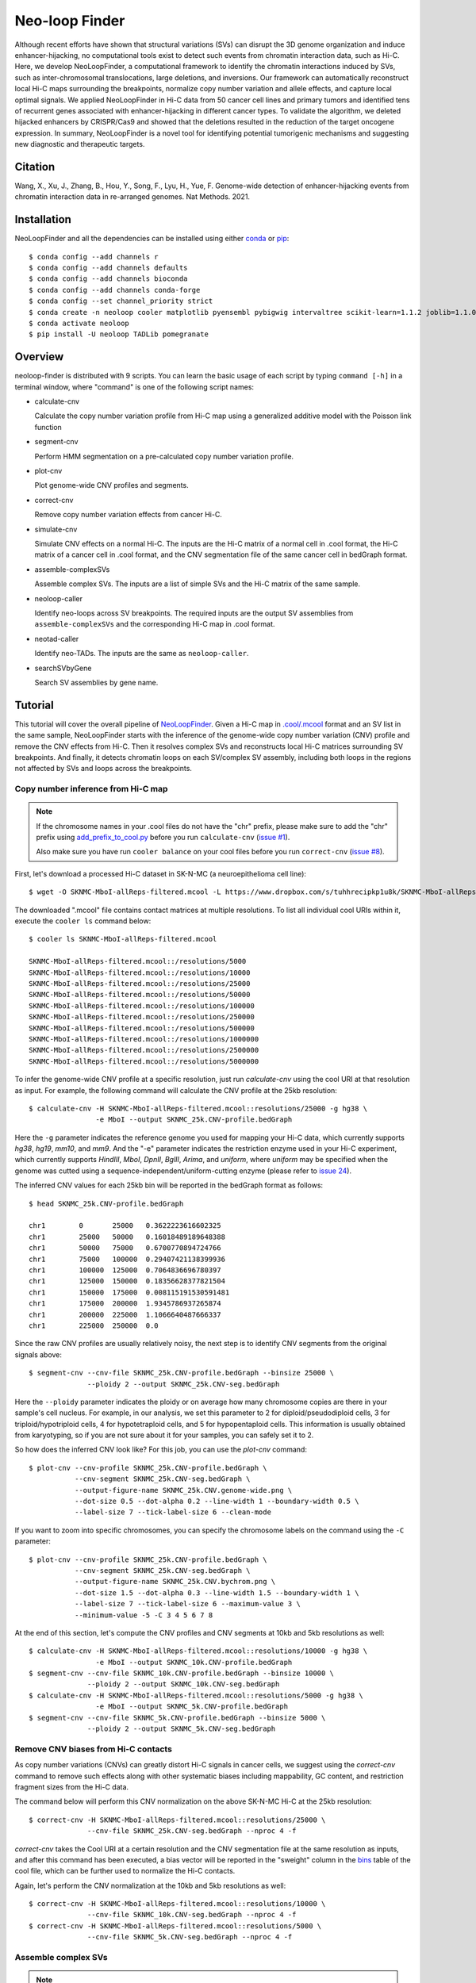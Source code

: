 Neo-loop Finder
***************
.. image:: https://codeocean.com/codeocean-assets/badge/open-in-code-ocean.svg
   :target: https://codeocean.com/capsule/8407443/tree/v1
.. image:: https://static.pepy.tech/personalized-badge/neoloop?period=total&units=international_system&left_color=black&right_color=orange&left_text=Downloads
   :target: https://pepy.tech/project/neoloop

Although recent efforts have shown that structural variations (SVs) can disrupt the 3D genome
organization and induce enhancer-hijacking, no computational tools exist to detect such events
from chromatin interaction data, such as Hi-C. Here, we develop NeoLoopFinder, a computational
framework to identify the chromatin interactions induced by SVs, such as inter-chromosomal
translocations, large deletions, and inversions. Our framework can automatically reconstruct
local Hi-C maps surrounding the breakpoints, normalize copy number variation and allele effects,
and capture local optimal signals. We applied NeoLoopFinder in Hi-C data from 50 cancer cell
lines and primary tumors and identified tens of recurrent genes associated with enhancer-hijacking
in different cancer types. To validate the algorithm, we deleted hijacked enhancers by CRISPR/Cas9
and showed that the deletions resulted in the reduction of the target oncogene expression. In
summary, NeoLoopFinder is a novel tool for identifying potential tumorigenic mechanisms and
suggesting new diagnostic and therapeutic targets.

Citation
========
Wang, X., Xu, J., Zhang, B., Hou, Y., Song, F., Lyu, H., Yue, F. Genome-wide detection of
enhancer-hijacking events from chromatin interaction data in re-arranged genomes. Nat Methods. 2021.


Installation
============
NeoLoopFinder and all the dependencies can be installed using either `conda <https://conda.io/miniconda.html>`_
or `pip <https://pypi.org/project/pip/>`_::

    $ conda config --add channels r
    $ conda config --add channels defaults
    $ conda config --add channels bioconda
    $ conda config --add channels conda-forge
    $ conda config --set channel_priority strict
    $ conda create -n neoloop cooler matplotlib pyensembl pybigwig intervaltree scikit-learn=1.1.2 joblib=1.1.0 rpy2 r-mgcv
    $ conda activate neoloop
    $ pip install -U neoloop TADLib pomegranate

Overview
========
neoloop-finder is distributed with 9 scripts. You can learn the basic usage of each script
by typing ``command [-h]`` in a terminal window, where "command" is one of the following
script names:

- calculate-cnv

  Calculate the copy number variation profile from Hi-C map using a generalized additive
  model with the Poisson link function

- segment-cnv

  Perform HMM segmentation on a pre-calculated copy number variation profile.

- plot-cnv
  
  Plot genome-wide CNV profiles and segments.

- correct-cnv

  Remove copy number variation effects from cancer Hi-C.

- simulate-cnv

  Simulate CNV effects on a normal Hi-C. The inputs are the Hi-C matrix of a normal cell in .cool format,
  the Hi-C matrix of a cancer cell in .cool format, and the CNV segmentation file of the same cancer cell
  in bedGraph format.

- assemble-complexSVs

  Assemble complex SVs. The inputs are a list of simple SVs and the Hi-C matrix of the same sample.

- neoloop-caller

  Identify neo-loops across SV breakpoints. The required inputs are the output SV assemblies from
  ``assemble-complexSVs`` and the corresponding Hi-C map in .cool format.

- neotad-caller

  Identify neo-TADs. The inputs are the same as ``neoloop-caller``.

- searchSVbyGene

  Search SV assemblies by gene name.

Tutorial
========
This tutorial will cover the overall pipeline of `NeoLoopFinder <https://www.nature.com/articles/s41592-021-01164-w/figures/1>`_.
Given a Hi-C map in `.cool/.mcool <https://cooler.readthedocs.io/en/latest/schema.html#multi-resolution>`_
format and an SV list in the same sample, NeoLoopFinder starts with the inference of
the genome-wide copy number variation (CNV) profile and remove the CNV effects from
Hi-C. Then it resolves complex SVs and reconstructs local Hi-C matrices surrounding SV
breakpoints. And finally, it detects chromatin loops on each SV/complex SV assembly,
including both loops in the regions not affected by SVs and loops across the breakpoints.

Copy number inference from Hi-C map
-----------------------------------
.. note::
   If the chromosome names in your .cool files do not have the "chr" prefix,
   please make sure to add the "chr" prefix using `add_prefix_to_cool.py <https://raw.githubusercontent.com/XiaoTaoWang/NeoLoopFinder/master/scripts/add_prefix_to_cool.py>`_
   before you run ``calculate-cnv`` (`issue #1 <https://github.com/XiaoTaoWang/NeoLoopFinder/issues/1>`_).

   Also make sure you have run ``cooler balance`` on your cool files before
   you run ``correct-cnv`` (`issue #8 <https://github.com/XiaoTaoWang/NeoLoopFinder/issues/8>`_).

First, let's download a processed Hi-C dataset in SK-N-MC (a neuroepithelioma cell line)::

    $ wget -O SKNMC-MboI-allReps-filtered.mcool -L https://www.dropbox.com/s/tuhhrecipkp1u8k/SKNMC-MboI-allReps-filtered.mcool?dl=0

The downloaded ".mcool" file contains contact matrices at multiple resolutions. To list all
individual cool URIs within it, execute the ``cooler ls`` command below::

    $ cooler ls SKNMC-MboI-allReps-filtered.mcool

    SKNMC-MboI-allReps-filtered.mcool::/resolutions/5000
    SKNMC-MboI-allReps-filtered.mcool::/resolutions/10000
    SKNMC-MboI-allReps-filtered.mcool::/resolutions/25000
    SKNMC-MboI-allReps-filtered.mcool::/resolutions/50000
    SKNMC-MboI-allReps-filtered.mcool::/resolutions/100000
    SKNMC-MboI-allReps-filtered.mcool::/resolutions/250000
    SKNMC-MboI-allReps-filtered.mcool::/resolutions/500000
    SKNMC-MboI-allReps-filtered.mcool::/resolutions/1000000
    SKNMC-MboI-allReps-filtered.mcool::/resolutions/2500000
    SKNMC-MboI-allReps-filtered.mcool::/resolutions/5000000

To infer the genome-wide CNV profile at a specific resolution, just run *calculate-cnv*
using the cool URI at that resolution as input. For example, the following command will
calculate the CNV profile at the 25kb resolution::

    $ calculate-cnv -H SKNMC-MboI-allReps-filtered.mcool::resolutions/25000 -g hg38 \
                    -e MboI --output SKNMC_25k.CNV-profile.bedGraph

Here the ``-g`` parameter indicates the reference genome you used for mapping
your Hi-C data, which currently supports *hg38*, *hg19*, *mm10*, and *mm9*.
And the "-e" parameter indicates the restriction enzyme used in your
Hi-C experiment, which currently supports *HindIII*, *MboI*, *DpnII*, *BglII*,
*Arima*, and *uniform*, where *uniform* may be specified when the genome was
cutted using a sequence-independent/uniform-cutting enzyme
(please refer to `issue 24 <https://github.com/XiaoTaoWang/NeoLoopFinder/issues/24>`_).

The inferred CNV values for each 25kb bin will be reported in the bedGraph format
as follows::

    $ head SKNMC_25k.CNV-profile.bedGraph

    chr1	0	25000	0.3622223616602325
    chr1	25000	50000	0.16018489189648388
    chr1	50000	75000	0.6700770894724766
    chr1	75000	100000	0.29407421138399936
    chr1	100000	125000	0.7064836696780397
    chr1	125000	150000	0.18356628377821504
    chr1	150000	175000	0.008115191530591481
    chr1	175000	200000	1.9345786937265874
    chr1	200000	225000	1.1066640487666337
    chr1	225000	250000	0.0

Since the raw CNV profiles are usually relatively noisy, the next step is to
identify CNV segments from the original signals above::

    $ segment-cnv --cnv-file SKNMC_25k.CNV-profile.bedGraph --binsize 25000 \
                  --ploidy 2 --output SKNMC_25k.CNV-seg.bedGraph

Here the ``--ploidy`` parameter indicates the ploidy or on average how many chromosome
copies are there in your sample's cell nucleus. For example, in our analysis,
we set this parameter to 2 for diploid/pseudodiploid cells, 3 for triploid/hypotriploid
cells, 4 for hypotetraploid cells, and 5 for hypopentaploid cells. This information
is usually obtained from karyotyping, so if you are not sure about it for your samples,
you can safely set it to 2.

So how does the inferred CNV look like? For this job, you can use the *plot-cnv* command::

    $ plot-cnv --cnv-profile SKNMC_25k.CNV-profile.bedGraph \
               --cnv-segment SKNMC_25k.CNV-seg.bedGraph \
               --output-figure-name SKNMC_25k.CNV.genome-wide.png \
               --dot-size 0.5 --dot-alpha 0.2 --line-width 1 --boundary-width 0.5 \
               --label-size 7 --tick-label-size 6 --clean-mode

.. image:: ./images/SKNMC_25k.CNV.genome-wide.png
        :align: center

If you want to zoom into specific chromosomes, you can specify the chromosome labels
on the command using the ``-C`` parameter::

    $ plot-cnv --cnv-profile SKNMC_25k.CNV-profile.bedGraph \
               --cnv-segment SKNMC_25k.CNV-seg.bedGraph \
               --output-figure-name SKNMC_25k.CNV.bychrom.png \
               --dot-size 1.5 --dot-alpha 0.3 --line-width 1.5 --boundary-width 1 \
               --label-size 7 --tick-label-size 6 --maximum-value 3 \
               --minimum-value -5 -C 3 4 5 6 7 8

.. image:: ./images/SKNMC_25k.CNV.bychrom.png
        :align: center

At the end of this section, let's compute the CNV profiles and CNV segments at 10kb
and 5kb resolutions as well::

    $ calculate-cnv -H SKNMC-MboI-allReps-filtered.mcool::resolutions/10000 -g hg38 \
                    -e MboI --output SKNMC_10k.CNV-profile.bedGraph
    $ segment-cnv --cnv-file SKNMC_10k.CNV-profile.bedGraph --binsize 10000 \
                  --ploidy 2 --output SKNMC_10k.CNV-seg.bedGraph
    $ calculate-cnv -H SKNMC-MboI-allReps-filtered.mcool::resolutions/5000 -g hg38 \
                    -e MboI --output SKNMC_5k.CNV-profile.bedGraph
    $ segment-cnv --cnv-file SKNMC_5k.CNV-profile.bedGraph --binsize 5000 \
                  --ploidy 2 --output SKNMC_5k.CNV-seg.bedGraph

Remove CNV biases from Hi-C contacts
------------------------------------
As copy number variations (CNVs) can greatly distort Hi-C signals in cancer cells, we
suggest using the *correct-cnv* command to remove such effects along with other systematic
biases including mappability, GC content, and restriction fragment sizes from the Hi-C
data.

The command below will perform this CNV normalization on the above SK-N-MC Hi-C at the 25kb
resolution::

    $ correct-cnv -H SKNMC-MboI-allReps-filtered.mcool::resolutions/25000 \
                  --cnv-file SKNMC_25k.CNV-seg.bedGraph --nproc 4 -f

*correct-cnv* takes the Cool URI at a certain resolution and the CNV segmentation file at the
same resolution as inputs, and after this command has been executed, a bias vector will be
reported in the "sweight" column in the `bins <https://cooler.readthedocs.io/en/latest/datamodel.html#bins>`_
table of the cool file, which can be further used to normalize the Hi-C contacts.

Again, let's perform the CNV normalization at the 10kb and 5kb resolutions as well::

    $ correct-cnv -H SKNMC-MboI-allReps-filtered.mcool::resolutions/10000 \
                  --cnv-file SKNMC_10k.CNV-seg.bedGraph --nproc 4 -f
    $ correct-cnv -H SKNMC-MboI-allReps-filtered.mcool::resolutions/5000 \
                  --cnv-file SKNMC_5k.CNV-seg.bedGraph --nproc 4 -f

Assemble complex SVs
--------------------
.. note::
   By default, ``assemble-complexSVs``, ``neoloop-caller``, and ``neotad-caller``
   will use the "sweight" column to normalize the Hi-C matrix. However, you can
   change this option to ICE normalization by specifying ``--balance-type ICE``.

After you have obtained the CNV-normalized Hi-C matrices, the next step of
NeoLoopFinder is to reconstruct the Hi-C map for the rearranged genomic
regions surrounding SV breakpoints. This job can be done by the *assemble-complexSVs*
command.

In addition to cool URIs, the other required input to *assemble-complexSVs* is
a file containing a list of SVs identified from the same sample. Our recently
developed software `EagleC <https://github.com/XiaoTaoWang/EagleC>`_ can predict
and a full range of SVs from Hi-C and report SVs in a format that can be directly
used here. If your SVs were identified by other software or platforms, please
prepare your SV list in a 6-column TXT format like this::

    chr7    chr14   ++      14000000        37500000        translocation
    chr7    chr14   --      7901149 37573191        translocation

1. **chrA**: The chromosome name of the 1st breakpoint.
2. **chrB**: The chromosome name of the 2nd breakpoint.
3. **orientation**: The orientation type of the fusion, one of ++, +-, -+, or --.
4. **b1**: The position of the 1st breakpoint on *chrA*.
5. **b2**: The position of the 2nd breakpoint on *chrB*.
6. **type**: SV type. Allowable choices are: *deletion*, *inversion*, *duplication*, and *translocation*.

For this tutorial, let's directly run *assemble-complexSVs* with a pre-identified
SV list in SK-N-MC (by EagleC)::

    $ wget -O SKNMC-EagleC.SV.txt -L https://www.dropbox.com/s/g1wa799wgwta9p4/SK-N-MC.EagleC.txt?dl=0
    $ assemble-complexSVs -O SKNMC -B SKNMC-EagleC.SV.txt --balance-type CNV --protocol insitu --nproc 6 \
                          -H SKNMC-MboI-allReps-filtered.mcool::resolutions/25000 \
                             SKNMC-MboI-allReps-filtered.mcool::resolutions/10000 \
                             SKNMC-MboI-allReps-filtered.mcool::resolutions/5000 \

Here you can pass either one cool URI or a list of cool URIs at multiple resolutions
to the ``-H`` parameter. And if multiple cool URIs are provided, the program will
first detect complex SVs from each individual resolution, and then combine results
from all resolutions in a non-redundant way.

The job should be finished in ~6 minutes, and all candidate local assemblies will be reported
into a TXT file named "SKNMC.assemblies.txt"::

    $ head SKNMC.assemblies.txt

    A0	inversion,8,132915000,+,8,130825000,+	deletion,8,130800000,-,8,129520000,+	8,132155000	8,129375000
    A1	inversion,11,84315000,-,11,83565000,-	inversion,11,84315000,+,11,83565000,+	11,85050000	11,82625000
    A2	deletion,8,130800000,-,8,129520000,+	deletion,8,129375000,-,8,127880000,+	8,130835000	8,126215000
    C0	translocation,1,10260000,+,X,21495000,-	1,9380000	X,22205000
    C1	translocation,1,10260000,-,X,21495000,+	1,10630000	X,20080000
    C2	inversion,11,83565000,+,11,84315000,+	11,82630000	11,84245000
    C3	inversion,11,83565000,-,11,84315000,-	11,83645000	11,84855000
    C4	translocation,11,128790000,+,15,50540000,-	11,127950000	15,51475000
    C5	translocation,11,128790000,-,22,29290000,+	11,129535000	22,28520000
    C6	translocation,15,50545000,+,22,29285000,-	15,49835000	22,30330000

Identify chromatin loops on local SV assemblies
-----------------------------------------------
To identify chromatin loops on each assembly, simply execute the command below::

    $ neoloop-caller -O SKNMC.neo-loops.txt --assembly SKNMC.assemblies.txt \
                     --balance-type CNV --protocol insitu --prob 0.95 --nproc 4 \
                     -H SKNMC-MboI-allReps-filtered.mcool::resolutions/25000 \
                        SKNMC-MboI-allReps-filtered.mcool::resolutions/10000 \
                        SKNMC-MboI-allReps-filtered.mcool::resolutions/5000 \

Wait ~10 minutes. The loop coordinates in both shuffled (neo-loops) and undisrupted
regions near SV breakpoints will be reported into "SKNMC.neo-loops.txt" in
`BEDPE <https://bedtools.readthedocs.io/en/latest/content/general-usage.html>`_ format::

    $ head SKNMC.neo-loops.txt

    chr1	9490000	9500000	chr1	9860000	9870000	C0,370000,0
    chr1	9500000	9505000	chr1	9570000	9575000	C0,80000,0,C0,70000,0
    chr1	9620000	9630000	chrX	21730000	21740000	C0,880000,1,C0,900000,1
    chr1	9625000	9650000	chr1	9850000	9875000	C0,225000,0
    chr1	9625000	9650000	chrX	21725000	21750000	C0,900000,1
    chr1	9630000	9635000	chr1	9865000	9870000	C0,240000,0,C0,235000,0,C0,225000,0
    chr1	9630000	9640000	chrX	21700000	21710000	C0,840000,1
    chr1	9640000	9645000	chr1	9850000	9855000	C0,210000,0,C0,225000,0
    chr1	9700000	9710000	chr1	9850000	9860000	C0,150000,0
    chr1	9720000	9725000	chr1	9860000	9865000	C0,140000,0

The last column records the assembly IDs, the genomic distance between the two loop anchors
on the assembly, and whether this is a neo-loop. For example, for the 5th row above, the loop
was detected on the assemblies "C0", the genomic distance between the two anchors on this
assembly is 900K, and it is a neo-loop as indicated by "1".

Visualize neo-loops on local assemblies
---------------------------------------
In our paper, we showed that neo-loops frequently involved oncogenes or tumor-suppressor
genes in cancer. So how can we know whether a specific gene is involved in neo-loops or
not in a sample? For this job, we provide the *searchSVbyGene* command, which takes a
loop file returned by *neoloop-caller* and a gene name as inputs, and output a list of
SV assemblies, where the input gene is involved in neo-loops on those assemblies::

    $ searchSVbyGene -L SKNMC.neo-loops.txt -G MYC

    C16
    A2

In this case, we searched for the MYC gene, and from the result, we can see MYC is
involved in neo-loops on the assembles "C16" and "A2"::

    A2	deletion,8,130800000,-,8,129520000,+	deletion,8,129375000,-,8,127880000,+	8,130835000	8,126215000
    C16	deletion,8,127880000,+,8,129375000,-	8,126215000	8,130125000

Finally, let's plot the Hi-C matrix, the identified neo-loops, and the gene track on the
"C16" assembly, using the built-in visualization module of NeoLoopFinder::

    >>> from neoloop.visualize.core import * 
    >>> import cooler
    >>> clr = cooler.Cooler('SKNMC-MboI-allReps-filtered.mcool::resolutions/5000')
    >>> assembly = 'C16	deletion,8,127880000,+,8,129375000,-	8,126215000	8,130125000'
    >>> vis = Triangle(clr, assembly, n_rows=3, figsize=(7, 4.2), 
        track_partition=[5, 0.4, 0.5], correct='sweight', span=500000,
        slopes={(0,0):1, (0,1):0.3, (1,1):1})
    >>> vis.matrix_plot(vmin=0)
    >>> vis.plot_chromosome_bounds(linewidth=2)
    >>> vis.plot_loops('SKNMC.neo-loops.txt', face_color='none', marker_size=40,
        cluster=False, filter_by_res=True, onlyneo=True)
    >>> vis.plot_genes(filter_=['MYC', 'PVT1'],label_aligns={'MYC':'right'}, fontsize=9) 
    >>> vis.plot_chromosome_bar(name_size=10, coord_size=9)
    >>> vis.outfig('SKNMC.C16.pdf')

.. image:: ./images/SKNMC.C16.png
        :align: center


Gallery
=======
In addtion to the reconstructed Hi-C maps (.cool), loops (.bedpe), and genes, the visualization module also supports plotting
RNA-Seq/ChIP-Seq/ATAC-Seq signals (.bigwig), peaks (.bed), and motifs (.bed). Below I'm going to share more examples and the
code snippets used to generate the figure.

Code Snippet 1:

    >>> from neoloop.visualize.core import * 
    >>> import cooler
    >>> clr = cooler.Cooler('SCABER-Arima-allReps.10K.cool')
    >>> List = [line.rstrip() for line in open('demo/allOnco-genes.txt')] # please find allOnco-genes.txt in the demo folder of this repository
    >>> assembly = 'A3      deletion,9,38180000,-,9,14660000,+      inversion,9,13870000,-,9,22260000,-     9,38480000      9,24220000'
    >>> vis = Triangle(clr, assembly, n_rows=5, figsize=(7, 5.2), track_partition=[5, 0.8, 0.8, 0.2, 0.5], correct='weight', span=300000, space=0.08)
    >>> vis.matrix_plot(vmin=0, cbr_fontsize=9)
    >>> vis.plot_chromosome_bounds(linewidth=2)
    >>> vis.plot_signal('RNA-Seq', 'enc_SCABER_RNASeq_rep1.bw', label_size=10, data_range_size=9, max_value=0.5, color='#E31A1C')
    >>> vis.plot_signal('H3K27ac', 'SCABER_H3K27ac_pool.bw', label_size=10, data_range_size=9, max_value=20, color='#6A3D9A')
    >>> vis.plot_genes(release=75, filter_=List, fontsize=10)
    >>> vis.plot_chromosome_bar(name_size=13, coord_size=10)
    >>> vis.outfig('SCaBER.NFIB.png', dpi=300)

Figure output 1:

.. image:: ./images/SCaBER.NFIB.png
        :align: center

Note that when you initialize a plotting object, the figure size (**figsize**), the number of tracks (**n_rows**), and the height of each
track (**track_partition**) can all be configured flexibly.

Code Snippet 2:

    >>> from neoloop.visualize.core import * 
    >>> import cooler
    >>> clr = cooler.Cooler('LNCaP-WT-Arima-allReps-filtered.mcool::resolutions/10000')
    >>> assembly = 'C26     translocation,7,14158275,+,14,37516423,+        7,13140000      14,36390000'
    >>> vis = Triangle(clr, assembly, n_rows=6, figsize=(7, 5.3), track_partition=[5, 0.4, 0.8, 0.3, 0.3, 0.5], correct='weight', span=600000, space=0.03)
    >>> vis.matrix_plot(vmin=0, cbr_fontsize=9)
    >>> vis.plot_chromosome_bounds(linewidth=2)
    >>> vis.plot_genes(filter_=['ETV1', 'DGKB', 'MIPOL1'],label_aligns={'DGKB':'right', 'ETV1':'right'}, fontsize=10) 
    >>> vis.plot_signal('DNase-Seq', 'LNCaP.DNase2.hg38.bw', label_size=10, data_range_size=9, max_value=1.8, color='#6A3D9A')
    >>> vis.plot_motif('demo/LNCaP.CTCF-motifs.hg38.txt', subset='+') # an example file LNCaP.CTCF-motifs.hg38.txt can be found at the demo folder of this repository
    >>> vis.plot_motif('demo/LNCaP.CTCF-motifs.hg38.txt', subset='-')
    >>> vis.plot_chromosome_bar(name_size=13, coord_size=10, color_by_order=['#1F78B4','#33A02C'])
    >>> vis.outfig('LNCaP.CTCF-motifs.png', dpi=300)

Figure output 2:

.. image:: ./images/LNCaP.CTCF-motifs.png
        :align: center

Code Snippet 3:

    >>> from neoloop.visualize.core import * 
    >>> import cooler
    >>> clr = cooler.Cooler('LNCaP-WT-Arima-allReps-filtered.mcool::resolutions/10000')
    >>> assembly = 'C26     translocation,7,14158275,+,14,37516423,+        7,13140000      14,36390000'
    >>> vis = Triangle(clr, assembly, n_rows=5, figsize=(7, 5.3), track_partition=[5, 0.4, 0.8, 0.8, 0.5], correct='weight', span=600000, space=0.03)
    >>> vis.matrix_plot(vmin=0, cbr_fontsize=9)
    >>> vis.plot_chromosome_bounds(linewidth=2)
    >>> vis.plot_loops('LNCaP.neoloops.txt', face_color='none', marker_size=40, cluster=True, onlyneo=True) # only show neo-loops
    >>> vis.plot_genes(filter_=['ETV1', 'DGKB', 'MIPOL1'],label_aligns={'DGKB':'right', 'ETV1':'right'}, fontsize=10)
    >>> vis.plot_signal('DNase-Seq', 'LNCaP.DNase2.hg38.bw', label_size=10, data_range_size=9, max_value=1.8, color='#6A3D9A')
    >>> vis.plot_arcs(lw=1.5, cutoff='top', gene_filter=['ETV1'], arc_color='#666666') # ETV1-related neo-loops
    >>> vis.plot_chromosome_bar(name_size=13, coord_size=10, color_by_order=['#1F78B4','#33A02C'])
    >>> vis.outfig('LNCaP.arcs.png', dpi=300)

Figure output 3:

.. image:: ./images/LNCaP.arcs.png
        :align: center

Note that both **plot_loops** and **plot_genes** need to be called before **plot_arcs**.

Release Notes
=============
Version 0.4.0 (09/16/2022)
--------------------------
1. Made it compatible with the latest versions of dependent packages
2. Changed to Peakachu v2.0 models
3. Moved all reference data to the 3D genome browser server (http://3dgenome.fsm.northwestern.edu/)
